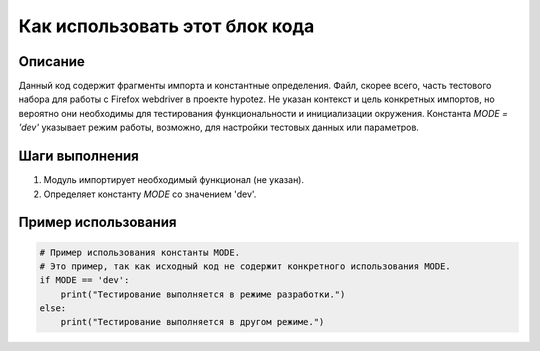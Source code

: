 Как использовать этот блок кода
=========================================================================================

Описание
-------------------------
Данный код содержит фрагменты импорта и константные определения. Файл, скорее всего, часть тестового набора для работы с Firefox webdriver в проекте hypotez.  Не указан контекст и цель конкретных импортов, но вероятно они необходимы для тестирования функциональности и инициализации окружения.  Константа `MODE = 'dev'` указывает режим работы, возможно, для настройки тестовых данных или параметров.

Шаги выполнения
-------------------------
1. Модуль импортирует необходимый функционал (не указан).
2. Определяет константу `MODE` со значением 'dev'.


Пример использования
-------------------------
.. code-block:: python

    # Пример использования константы MODE.
    # Это пример, так как исходный код не содержит конкретного использования MODE.
    if MODE == 'dev':
        print("Тестирование выполняется в режиме разработки.")
    else:
        print("Тестирование выполняется в другом режиме.")
